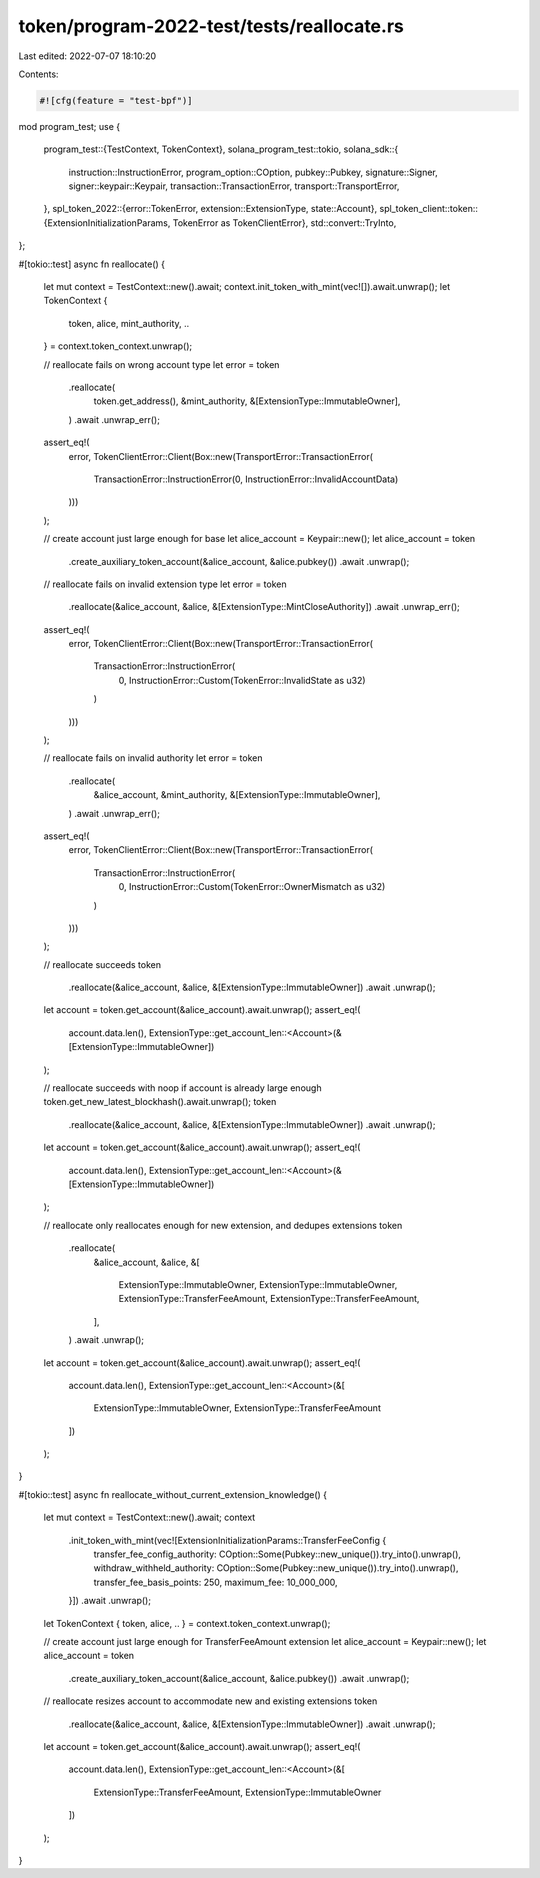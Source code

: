 token/program-2022-test/tests/reallocate.rs
===========================================

Last edited: 2022-07-07 18:10:20

Contents:

.. code-block:: rs

    #![cfg(feature = "test-bpf")]

mod program_test;
use {
    program_test::{TestContext, TokenContext},
    solana_program_test::tokio,
    solana_sdk::{
        instruction::InstructionError, program_option::COption, pubkey::Pubkey, signature::Signer,
        signer::keypair::Keypair, transaction::TransactionError, transport::TransportError,
    },
    spl_token_2022::{error::TokenError, extension::ExtensionType, state::Account},
    spl_token_client::token::{ExtensionInitializationParams, TokenError as TokenClientError},
    std::convert::TryInto,
};

#[tokio::test]
async fn reallocate() {
    let mut context = TestContext::new().await;
    context.init_token_with_mint(vec![]).await.unwrap();
    let TokenContext {
        token,
        alice,
        mint_authority,
        ..
    } = context.token_context.unwrap();

    // reallocate fails on wrong account type
    let error = token
        .reallocate(
            token.get_address(),
            &mint_authority,
            &[ExtensionType::ImmutableOwner],
        )
        .await
        .unwrap_err();
    assert_eq!(
        error,
        TokenClientError::Client(Box::new(TransportError::TransactionError(
            TransactionError::InstructionError(0, InstructionError::InvalidAccountData)
        )))
    );

    // create account just large enough for base
    let alice_account = Keypair::new();
    let alice_account = token
        .create_auxiliary_token_account(&alice_account, &alice.pubkey())
        .await
        .unwrap();

    // reallocate fails on invalid extension type
    let error = token
        .reallocate(&alice_account, &alice, &[ExtensionType::MintCloseAuthority])
        .await
        .unwrap_err();
    assert_eq!(
        error,
        TokenClientError::Client(Box::new(TransportError::TransactionError(
            TransactionError::InstructionError(
                0,
                InstructionError::Custom(TokenError::InvalidState as u32)
            )
        )))
    );

    // reallocate fails on invalid authority
    let error = token
        .reallocate(
            &alice_account,
            &mint_authority,
            &[ExtensionType::ImmutableOwner],
        )
        .await
        .unwrap_err();
    assert_eq!(
        error,
        TokenClientError::Client(Box::new(TransportError::TransactionError(
            TransactionError::InstructionError(
                0,
                InstructionError::Custom(TokenError::OwnerMismatch as u32)
            )
        )))
    );

    // reallocate succeeds
    token
        .reallocate(&alice_account, &alice, &[ExtensionType::ImmutableOwner])
        .await
        .unwrap();
    let account = token.get_account(&alice_account).await.unwrap();
    assert_eq!(
        account.data.len(),
        ExtensionType::get_account_len::<Account>(&[ExtensionType::ImmutableOwner])
    );

    // reallocate succeeds with noop if account is already large enough
    token.get_new_latest_blockhash().await.unwrap();
    token
        .reallocate(&alice_account, &alice, &[ExtensionType::ImmutableOwner])
        .await
        .unwrap();
    let account = token.get_account(&alice_account).await.unwrap();
    assert_eq!(
        account.data.len(),
        ExtensionType::get_account_len::<Account>(&[ExtensionType::ImmutableOwner])
    );

    // reallocate only reallocates enough for new extension, and dedupes extensions
    token
        .reallocate(
            &alice_account,
            &alice,
            &[
                ExtensionType::ImmutableOwner,
                ExtensionType::ImmutableOwner,
                ExtensionType::TransferFeeAmount,
                ExtensionType::TransferFeeAmount,
            ],
        )
        .await
        .unwrap();
    let account = token.get_account(&alice_account).await.unwrap();
    assert_eq!(
        account.data.len(),
        ExtensionType::get_account_len::<Account>(&[
            ExtensionType::ImmutableOwner,
            ExtensionType::TransferFeeAmount
        ])
    );
}

#[tokio::test]
async fn reallocate_without_current_extension_knowledge() {
    let mut context = TestContext::new().await;
    context
        .init_token_with_mint(vec![ExtensionInitializationParams::TransferFeeConfig {
            transfer_fee_config_authority: COption::Some(Pubkey::new_unique()).try_into().unwrap(),
            withdraw_withheld_authority: COption::Some(Pubkey::new_unique()).try_into().unwrap(),
            transfer_fee_basis_points: 250,
            maximum_fee: 10_000_000,
        }])
        .await
        .unwrap();
    let TokenContext { token, alice, .. } = context.token_context.unwrap();

    // create account just large enough for TransferFeeAmount extension
    let alice_account = Keypair::new();
    let alice_account = token
        .create_auxiliary_token_account(&alice_account, &alice.pubkey())
        .await
        .unwrap();

    // reallocate resizes account to accommodate new and existing extensions
    token
        .reallocate(&alice_account, &alice, &[ExtensionType::ImmutableOwner])
        .await
        .unwrap();
    let account = token.get_account(&alice_account).await.unwrap();
    assert_eq!(
        account.data.len(),
        ExtensionType::get_account_len::<Account>(&[
            ExtensionType::TransferFeeAmount,
            ExtensionType::ImmutableOwner
        ])
    );
}


